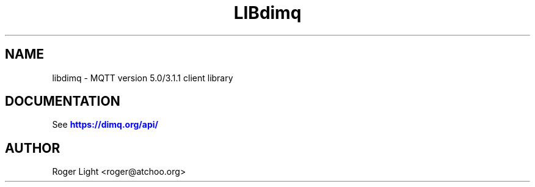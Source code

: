 '\" t
.\"     Title: libdimq
.\"    Author: [see the "Author" section]
.\" Generator: DocBook XSL Stylesheets vsnapshot <http://docbook.sf.net/>
.\"      Date: 08/31/2021
.\"    Manual: Library calls
.\"    Source: dimq Project
.\"  Language: English
.\"
.TH "LIBdimq" "3" "08/31/2021" "dimq Project" "Library calls"
.\" -----------------------------------------------------------------
.\" * Define some portability stuff
.\" -----------------------------------------------------------------
.\" ~~~~~~~~~~~~~~~~~~~~~~~~~~~~~~~~~~~~~~~~~~~~~~~~~~~~~~~~~~~~~~~~~
.\" http://bugs.debian.org/507673
.\" http://lists.gnu.org/archive/html/groff/2009-02/msg00013.html
.\" ~~~~~~~~~~~~~~~~~~~~~~~~~~~~~~~~~~~~~~~~~~~~~~~~~~~~~~~~~~~~~~~~~
.ie \n(.g .ds Aq \(aq
.el       .ds Aq '
.\" -----------------------------------------------------------------
.\" * set default formatting
.\" -----------------------------------------------------------------
.\" disable hyphenation
.nh
.\" disable justification (adjust text to left margin only)
.ad l
.\" -----------------------------------------------------------------
.\" * MAIN CONTENT STARTS HERE *
.\" -----------------------------------------------------------------
.SH "NAME"
libdimq \- MQTT version 5\&.0/3\&.1\&.1 client library
.SH "DOCUMENTATION"
.PP
See
\m[blue]\fB\%https://dimq.org/api/\fR\m[]
.SH "AUTHOR"
.PP
Roger Light
<roger@atchoo\&.org>

